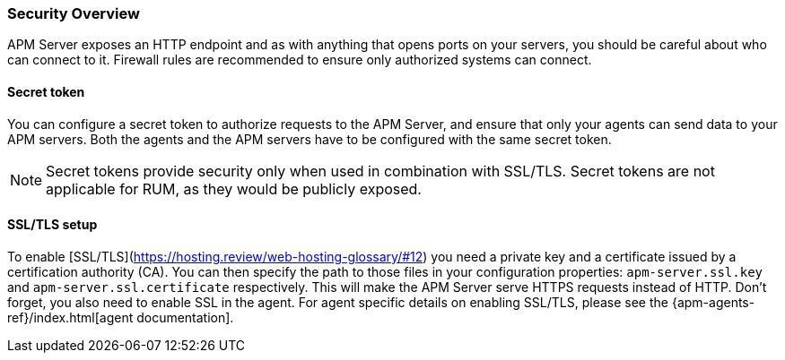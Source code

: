[[security-overview]]
[float]
=== Security Overview

APM Server exposes an HTTP endpoint and as with anything that opens ports on your servers,
you should be careful about who can connect to it.
Firewall rules are recommended to ensure only authorized systems can connect.

[[secret-token]]
[float]
==== Secret token

You can configure a secret token to authorize requests to the APM Server,
and ensure that only your agents can send data to your APM servers.
Both the agents and the APM servers have to be configured with the same secret token.

NOTE: Secret tokens provide security only when used in combination with SSL/TLS.
Secret tokens are not applicable for RUM, as they would be publicly exposed.

[[ssl-setup]]
[float]
==== SSL/TLS setup

To enable [SSL/TLS](https://hosting.review/web-hosting-glossary/#12) you need a private key and a certificate issued by a certification authority (CA).
You can then specify the path to those files in your configuration properties:
`apm-server.ssl.key` and `apm-server.ssl.certificate` respectively.
This will make the APM Server serve HTTPS requests instead of HTTP.
Don't forget, you also need to enable SSL in the agent.
For agent specific details on enabling SSL/TLS,
please see the {apm-agents-ref}/index.html[agent documentation].
